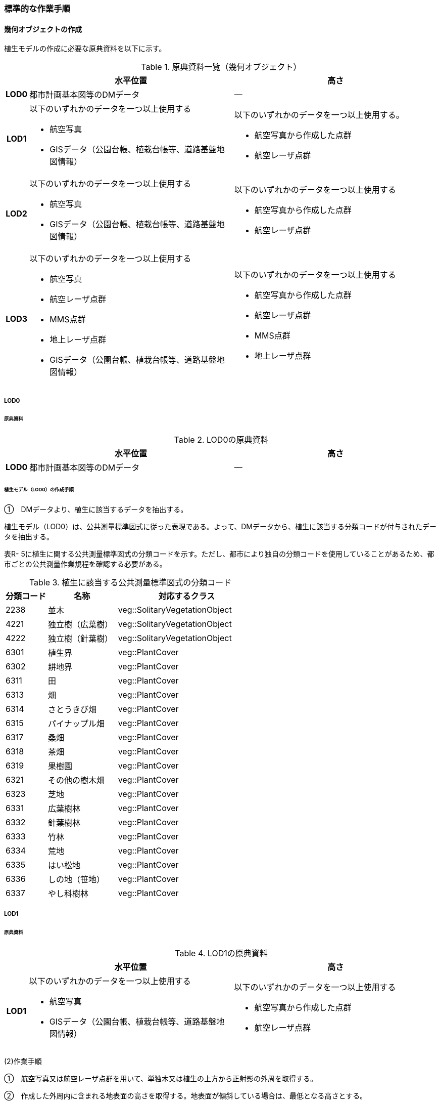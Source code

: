 [[tocR_03]]
=== 標準的な作業手順


==== 幾何オブジェクトの作成

植生モデルの作成に必要な原典資料を以下に示す。

[cols="1a,9a,9a"]
.原典資料一覧（幾何オブジェクト）
|===
h| h| 水平位置 h| 高さ
h| LOD0 | 都市計画基本図等のDMデータ | ―
h| LOD1
| 以下のいずれかのデータを一つ以上使用する

* 航空写真

* GISデータ（公園台帳、植栽台帳等、道路基盤地図情報）
| 以下のいずれかのデータを一つ以上使用する。

* 航空写真から作成した点群
* 航空レーザ点群

h| LOD2 | 以下のいずれかのデータを一つ以上使用する

* 航空写真

* GISデータ（公園台帳、植栽台帳等、道路基盤地図情報）
| 以下のいずれかのデータを一つ以上使用する

* 航空写真から作成した点群

* 航空レーザ点群
h| LOD3 | 以下のいずれかのデータを一つ以上使用する

* 航空写真

* 航空レーザ点群

* MMS点群

* 地上レーザ点群

* GISデータ（公園台帳、植栽台帳等、道路基盤地図情報）
| 以下のいずれかのデータを一つ以上使用する

* 航空写真から作成した点群

* 航空レーザ点群

* MMS点群

* 地上レーザ点群

|===

===== LOD0

====== 原典資料

[cols="1a,9a,9a"]
.LOD0の原典資料
|===
h| h| 水平位置 h| 高さ
h| LOD0 | 都市計画基本図等のDMデータ | ―

|===

====== 植生モデル（LOD0）の作成手順

①　DMデータより、植生に該当するデータを抽出する。

植生モデル（LOD0）は、公共測量標準図式に従った表現である。よって、DMデータから、植生に該当する分類コードが付与されたデータを抽出する。

表R- 5に植生に関する公共測量標準図式の分類コードを示す。ただし、都市により独自の分類コードを使用していることがあるため、都市ごとの公共測量作業規程を確認する必要がある。

[cols="3a,5a,10a"]
.植生に該当する公共測量標準図式の分類コード
|===
h| 分類コード h| 名称 h| 対応するクラス
| 2238 | 並木 | veg::SolitaryVegetationObject
| 4221 | 独立樹（広葉樹） | veg::SolitaryVegetationObject
| 4222 | 独立樹（針葉樹） | veg::SolitaryVegetationObject
| 6301 | 植生界 | veg::PlantCover
| 6302 | 耕地界 | veg::PlantCover
| 6311 | 田 | veg::PlantCover
| 6313 | 畑 | veg::PlantCover
| 6314 | さとうきび畑 | veg::PlantCover
| 6315 | パイナップル畑 | veg::PlantCover
| 6317 | 桑畑 | veg::PlantCover
| 6318 | 茶畑 | veg::PlantCover
| 6319 | 果樹園 | veg::PlantCover
| 6321 | その他の樹木畑 | veg::PlantCover
| 6323 | 芝地 | veg::PlantCover
| 6331 | 広葉樹林 | veg::PlantCover
| 6332 | 針葉樹林 | veg::PlantCover
| 6333 | 竹林 | veg::PlantCover
| 6334 | 荒地 | veg::PlantCover
| 6335 | はい松地 | veg::PlantCover
| 6336 | しの地（笹地） | veg::PlantCover
| 6337 | やし科樹林 | veg::PlantCover

|===

===== LOD1

====== 原典資料

[cols="1a,9a,9a"]
.LOD1の原典資料
|===
h| h| 水平位置 h| 高さ
h| LOD1 | 以下のいずれかのデータを一つ以上使用する

* 航空写真

* GISデータ（公園台帳、植栽台帳等、道路基盤地図情報）
| 以下のいずれかのデータを一つ以上使用する

* 航空写真から作成した点群

* 航空レーザ点群

|===

(2)作業手順

①　航空写真又は航空レーザ点群を用いて、単独木又は植生の上方から正射影の外周を取得する。

②　作成した外周内に含まれる地表面の高さを取得する。地表面が傾斜している場合は、最低となる高さとする。

③　航空写真から作成した点群又は航空レーザ点群から高さを取得し、その値で①で取得した面を地表面から上向きに押し出した立体とする。押し出す高さは、単独木の場合は最高高さとする。植被の場合は①で作成した外周内の中央値となる高さとする。

留意事項1：　GISデータの使用について

植栽台帳、街路樹台帳、道路現況施設台帳（植栽）、公園台帳などの各種台帳の付属図面がGISデータとして整備されている場合がある。これらのGISデータには単独木の樹冠の広がりや植被の範囲が含まれるため、LOD1の立体を押し出す底面として利用できる。

ただし、GISデータの利用にあたっては、品質等を含むGISデータの仕様を確認し、利用可否を判断する必要がある。

植生（単独木）モデル（LOD1）の作成例を図R- 1に示す。


.植生（単独木）モデル（LOD1）の作成例
image::images/496.webp.png[]

植生（単独木）モデル（LOD1）の作成例を図R- 2に示す。


.植生（植被）モデル（LOD1）の作成例
image::images/497.webp.png[]

===== LOD2

====== 原典資料

[cols="1a,9a,9a"]
.LOD2の原典資料
|===
h| h| 水平位置 h| 高さ
h| LOD2 | 以下のいずれかのデータを一つ以上使用する

* 航空写真

* GISデータ（公園台帳、植栽台帳等、道路基盤地図情報）
| 以下のいずれかのデータを一つ以上使用する

* 航空写真から作成した点群

* 航空レーザ点群

|===

====== 作業手順（単独木）

①　航空写真から作成した点群又は航空レーザ点群から、植生モデル（LOD1）を使用して、単独木の樹冠の形状を表す点群を特定する。

②　樹冠の形状にもっとも近い立体（楕円体、球体、円錐、三角錐、直方体、円筒）を選定し、樹冠の形状が包含されるように、大きさ及び高さを調整する。

③　樹冠の大きさ及び高さより、樹幹の形状を示す円筒を作成する。

④　樹冠及び樹幹を表す立体を結合し、一つの立体とする。

植生（単独木）モデル（LOD2）の作成例を図R- 3に示す。


.植生（単独木）モデル（LOD2）の作成例
image::images/498.webp.png[]

====== 作業手順（植被）

①　航空写真から作成した点群又は航空レーザ点群から、植生モデル（LOD1）の上方からの正射影の外周を使用して、植被の範囲の点群を特定する。

②　特定した範囲内の点群を使用し、TINモデルを作成する。このとき、TINの外縁は植生モデル（LOD1）の底面とする。ただし、植被の表層の比高が3m未満の場合（植込等）は、底面を最高高さまで上向きに押し出した立体とする。

* TINを作成する点群の密度は、航空写真から作成した点群の場合は16点/m2、航空レーザ点群の場合は1点/m2以上とする。

* 点群の格子間隔は、5ｍを推奨とする。ただし、取得対象とする植被が小さい場合は、点の分布を確認し、表層の形状を再現するのに必要な点が存在するか確認する。表層を再現するのに必要な点が存在しない場合、表層の形状を再現できる格子間隔を採用する。

* 作成したTINの形状が、水平及び高さの誤差の標準偏差に収まるようにする。

植生（植被）モデル（LOD2）の作成例を図R- 4及び図R- 5に示す。


.植生（植被）モデル（LOD2）の作成例
image::images/499.webp.png[]


.植生（植被）モデル（LOD2）の作成例（植込）
image::images/500.webp.png[]

===== LOD3

====== 原典資料

[cols="1a,9a,9a"]
.LOD3の原典資料
|===
h| h| 水平位置 h| 高さ
h| LOD3 | 以下のいずれかのデータを一つ以上使用する

* 航空写真

* 航空レーザ点群

* MMS点群

* 地上レーザ点群

* GISデータ（公園台帳、植栽台帳等、道路基盤地図情報）
| 以下のいずれかのデータを一つ以上使用する

* 航空写真から作成した点群

* 航空レーザ点群

* MMS点群

* 地上レーザ点群

|===

====== 作業手順（単独木）

①　航空写真から作成した点群、航空レーザ点群、MMS点群又は地上レーザ点群及び植生モデル（LOD1）を使用して、単独木の範囲を示す点群を特定する。

②　一定高さごとに樹冠及び樹幹の横断面を作成し、各横断面の頂点を結び外形を構成する。

植生（単独木）モデル（LOD3）の作成例を図R- 6に示す。


.植生（単独木）モデル（LOD3）の作成例
image::images/501.webp.png[]

====== 作業手順（植被）

①　航空写真から作成した点群又は航空レーザ点群及び植生モデル（LOD1）の上方からの正射影の外周を使用して、植被の範囲の点群を特定する。

②　特定した範囲内の点群を使用し、TINモデルを作成する。このとき、TINの外縁は植生モデル（LOD1）の底面とする。ただし、植被の表層の比高が1m未満の場合（植込等）は、底面を最高高さまで上向きに押し出した立体とする。

* TINを作成する点群の密度は、航空写真から作成した点群の場合は16点/m2、航空レーザ点群の場合は1点/m2以上とする。

* 点群の格子間隔は5ｍを推奨とする。ただし、取得対象とする植被が小さい場合は、点の分布を確認し、表層の形状を再現するのに必要な点が存在するか確認する。表層を再現するのに必要な点が存在しない場合、表層の形状を再現できる格子間隔を採用する。

* 作成したTINの形状が、水平及び高さの誤差の標準偏差に収まるようにする。


留意事項2：　単独木の植生モデル（LOD3）における航空写真及び航空レーザ点群の使用について

航空写真や航空レーザ点群では、単独木の樹冠を取得することはできるが、その下部の形状を必ずしも取得できない。航空写真や航空レーザ点群から下部の形状を取得できない場合は、MMS点群や地上レーザ点群を使用する必要がある。

[.source]
<<plateau_tr_03>>


植生（植被）モデル（LOD3）の作成例を<<fig-r-7>>に示す。

[[fig-r-7]]
.植生（植被）モデル（LOD3）の作成例
image::images/502.webp.png[]

